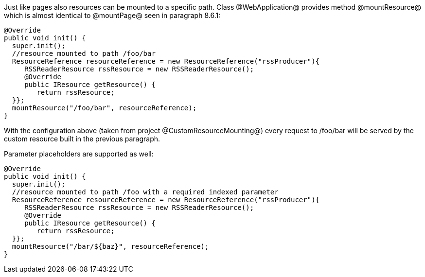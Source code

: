 

Just like pages also resources can be mounted to a specific path. Class @WebApplication@ provides method @mountResource@ which is almost identical to @mountPage@ seen in paragraph 8.6.1:

[source, java]
----
@Override
public void init() {
  super.init();
  //resource mounted to path /foo/bar
  ResourceReference resourceReference = new ResourceReference("rssProducer"){
     RSSReaderResource rssResource = new RSSReaderResource();
     @Override
     public IResource getResource() {
	return rssResource;
  }};
  mountResource("/foo/bar", resourceReference);
}
----

With the configuration above (taken from project @CustomResourceMounting@) every request to /foo/bar will be served by the custom resource built in the previous paragraph. 

Parameter placeholders are supported as well:

[source, java]
----
@Override
public void init() {
  super.init();
  //resource mounted to path /foo with a required indexed parameter
  ResourceReference resourceReference = new ResourceReference("rssProducer"){
     RSSReaderResource rssResource = new RSSReaderResource();
     @Override
     public IResource getResource() {
	return rssResource;
  }};
  mountResource("/bar/${baz}", resourceReference);
}
----
